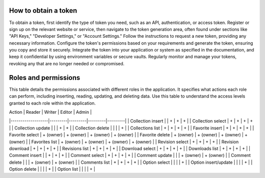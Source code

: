 How to obtain a token
---------------------

To obtain a token, first identify the type of token you need, such as
an API, authentication, or access token. Register or sign up on the
relevant website or service, then navigate to the token generation area,
often found under sections like "API Keys," "Developer Settings," or
"Account Settings." Follow the instructions to request a new token,
providing any necessary information. Configure the token's permissions
based on your requirements and generate the token, ensuring you copy and
store it securely. Integrate the token into your application or system
as specified in the documentation, and keep it confidential by using
environment variables or secure vaults. Regularly monitor and manage
your tokens, revoking any that are no longer needed or compromised.

Roles and permissions
---------------------

This table details the permissions associated with different roles in
the application. It specifies what actions each role can perform,
including inserting, reading, updating, and deleting data. Use this
table to understand the access levels granted to each role within
the application.

| Action            | Reader  | Writer  | Editor  | Admin   |
|-------------------|---------|---------|---------|---------|
| Collection insert |         | +       | +       | +       |
| Collection select | +       | +       | +       | +       |
| Collection update |         |         | +       | +       |
| Collection delete |         |         |         | +       |
| Collections list  | +       | +       | +       | +       |
| Favorite insert      | +         | +         | +         | +         |
| Favorite select      | + (owner) | + (owner) | + (owner) | + (owner) |
| Favorite delete      | + (owner) | + (owner) | + (owner) | + (owner) |
| Favorites list       | + (owner) | + (owner) | + (owner) | + (owner) |
| Revision select      | +         | +         | +         | +         |
| Revision download    | +         | +         | +         | +         |
| Revisions list       | +         | +         | +         | +         |
| Download select      | +         | +         | +         | +         |
| Downloads list       | +         | +         | +         | +         |
| Comment insert       |           | +         | +         | +         |
| Comment select       | +         | +         | +         | +         |
| Comment update       |           |           | + (owner) | + (owner) |
| Comment delete       |           |           | + (owner) | + (owner) |
| Comments list        | +         | +         | +         | +         |
| Option select        |           |           |           | +         |
| Option insert/update |           |           |           | +         |
| Option delete        |           |           |           | +         |
| Option list          |           |           |           | +         |
